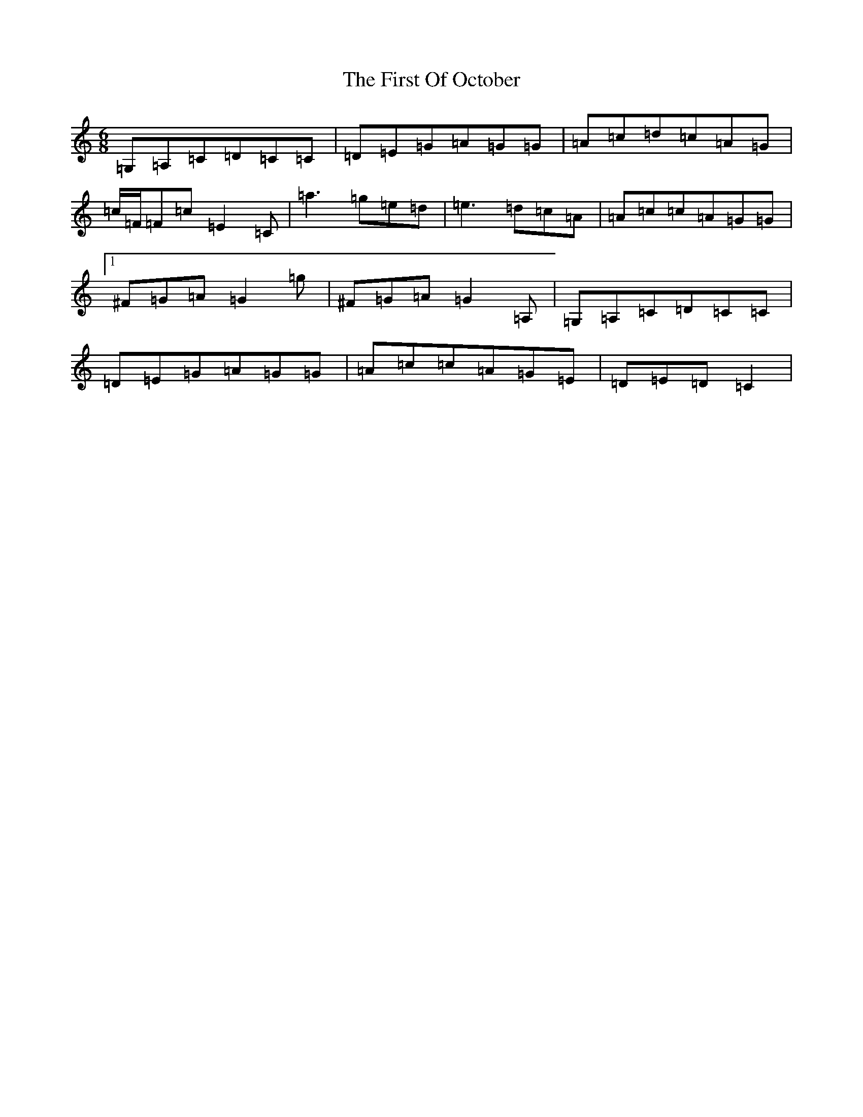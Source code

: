 X: 6842
T: First Of October, The
S: https://thesession.org/tunes/5331#setting21252
R: jig
M:6/8
L:1/8
K: C Major
=G,=A,=C=D=C=C|=D=E=G=A=G=G|=A=c=d=c=A=G|=c/2=F/2=F=c=E2=C|=a3=g=e=d|=e3=d=c=A|=A=c=c=A=G=G|1^F=G=A=G2=g|^F=G=A=G2=A,|=G,=A,=C=D=C=C|=D=E=G=A=G=G|=A=c=c=A=G=E|=D=E=D=C2|